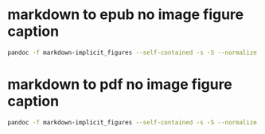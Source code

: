 #+STARTUP: showall
* markdown to epub no image figure caption

#+begin_src sh
pandoc -f markdown-implicit_figures --self-contained -s -S --normalize --toc metadata.yaml -o outfile.epub infile.md 
#+end_src

* markdown to pdf no image figure caption

#+begin_src sh
pandoc -f markdown-implicit_figures --self-contained -s -S --normalize --toc metadata.yaml -o outfile.pdf infile.md 
#+end_src
